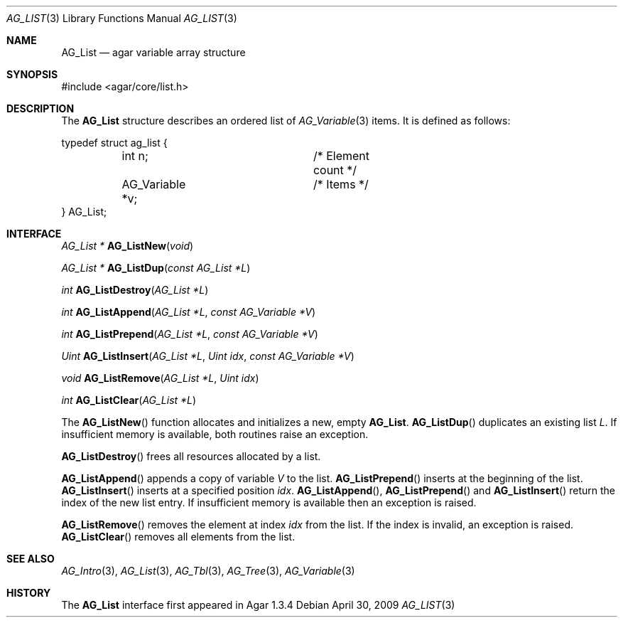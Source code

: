 .\" Copyright (c) 2009 Hypertriton, Inc. <http://hypertriton.com/>
.\" All rights reserved.
.\"
.\" Redistribution and use in source and binary forms, with or without
.\" modification, are permitted provided that the following conditions
.\" are met:
.\" 1. Redistributions of source code must retain the above copyright
.\"    notice, this list of conditions and the following disclaimer.
.\" 2. Redistributions in binary form must reproduce the above copyright
.\"    notice, this list of conditions and the following disclaimer in the
.\"    documentation and/or other materials provided with the distribution.
.\" 
.\" THIS SOFTWARE IS PROVIDED BY THE AUTHOR ``AS IS'' AND ANY EXPRESS OR
.\" IMPLIED WARRANTIES, INCLUDING, BUT NOT LIMITED TO, THE IMPLIED
.\" WARRANTIES OF MERCHANTABILITY AND FITNESS FOR A PARTICULAR PURPOSE
.\" ARE DISCLAIMED. IN NO EVENT SHALL THE AUTHOR BE LIABLE FOR ANY DIRECT,
.\" INDIRECT, INCIDENTAL, SPECIAL, EXEMPLARY, OR CONSEQUENTIAL DAMAGES
.\" (INCLUDING BUT NOT LIMITED TO, PROCUREMENT OF SUBSTITUTE GOODS OR
.\" SERVICES; LOSS OF USE, DATA, OR PROFITS; OR BUSINESS INTERRUPTION)
.\" HOWEVER CAUSED AND ON ANY THEORY OF LIABILITY, WHETHER IN CONTRACT,
.\" STRICT LIABILITY, OR TORT (INCLUDING NEGLIGENCE OR OTHERWISE) ARISING
.\" IN ANY WAY OUT OF THE USE OF THIS SOFTWARE EVEN IF ADVISED OF THE
.\" POSSIBILITY OF SUCH DAMAGE.
.\"
.Dd April 30, 2009
.Dt AG_LIST 3
.Os
.ds vT Agar API Reference
.ds oS Agar 1.3.4
.Sh NAME
.Nm AG_List
.Nd agar variable array structure
.Sh SYNOPSIS
.Bd -literal
#include <agar/core/list.h>
.Ed
.Sh DESCRIPTION
The
.Nm
structure describes an ordered list of
.Xr AG_Variable 3
items.
It is defined as follows:
.Bd -literal
typedef struct ag_list {
	int n;			/* Element count */
	AG_Variable *v;		/* Items */
} AG_List;
.Ed
.Sh INTERFACE
.nr nS 1
.Ft "AG_List *"
.Fn AG_ListNew "void"
.Pp
.Ft "AG_List *"
.Fn AG_ListDup "const AG_List *L"
.Pp
.Ft int
.Fn AG_ListDestroy "AG_List *L"
.Pp
.Ft int
.Fn AG_ListAppend "AG_List *L" "const AG_Variable *V"
.Pp
.Ft int
.Fn AG_ListPrepend "AG_List *L" "const AG_Variable *V"
.Pp
.Ft Uint
.Fn AG_ListInsert "AG_List *L" "Uint idx" "const AG_Variable *V"
.Pp
.Ft void
.Fn AG_ListRemove "AG_List *L" "Uint idx"
.Pp
.Ft int
.Fn AG_ListClear "AG_List *L"
.Pp
.nr nS 0
The
.Fn AG_ListNew
function allocates and initializes a new, empty
.Nm .
.Fn AG_ListDup
duplicates an existing list
.Fa L .
If insufficient memory is available, both routines raise an exception.
.Pp
.Fn AG_ListDestroy
frees all resources allocated by a list.
.Pp
.Fn AG_ListAppend
appends a copy of variable
.Fa V
to the list.
.Fn AG_ListPrepend
inserts at the beginning of the list.
.Fn AG_ListInsert
inserts at a specified position
.Fa idx .
.Fn AG_ListAppend ,
.Fn AG_ListPrepend
and
.Fn AG_ListInsert
return the index of the new list entry.
If insufficient memory is available then an exception is raised.
.Pp
.Fn AG_ListRemove
removes the element at index
.Fa idx
from the list.
If the index is invalid, an exception is raised.
.Fn AG_ListClear
removes all elements from the list.
.Sh SEE ALSO
.Xr AG_Intro 3 ,
.Xr AG_List 3 ,
.Xr AG_Tbl 3 ,
.Xr AG_Tree 3 ,
.Xr AG_Variable 3
.Sh HISTORY
The
.Nm
interface first appeared in Agar 1.3.4
